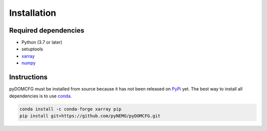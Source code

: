 Installation
============

Required dependencies
---------------------

- Python (3.7 or later)
- setuptools
- `xarray <http://xarray.pydata.org/>`_
- `numpy <http://www.numpy.org/>`_

Instructions
------------

pyDOMCFG must be installed from source because
it has not been released on `PyPi <https://pypi.org/>`_ yet.
The best way to install all dependencies is to use `conda <http://conda.io/>`_.

.. code-block:: sh

    conda install -c conda-forge xarray pip
    pip install git+https://github.com/pyNEMO/pyDOMCFG.git
